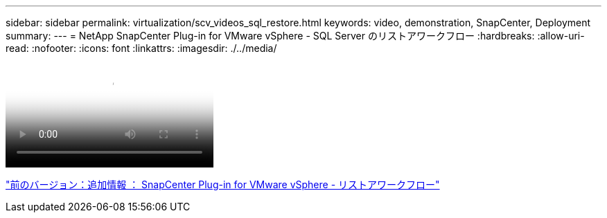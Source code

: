 ---
sidebar: sidebar 
permalink: virtualization/scv_videos_sql_restore.html 
keywords: video, demonstration, SnapCenter, Deployment 
summary:  
---
= NetApp SnapCenter Plug-in for VMware vSphere - SQL Server のリストアワークフロー
:hardbreaks:
:allow-uri-read: 
:nofooter: 
:icons: font
:linkattrs: 
:imagesdir: ./../media/


video::scv_sql_restore.mp4[NetApp SnapCenter Plug-in for VMware vSphere - SQL Server Workflow]
link:scv_videos_restore_workflow.html["前のバージョン：追加情報 ： SnapCenter Plug-in for VMware vSphere - リストアワークフロー"]
